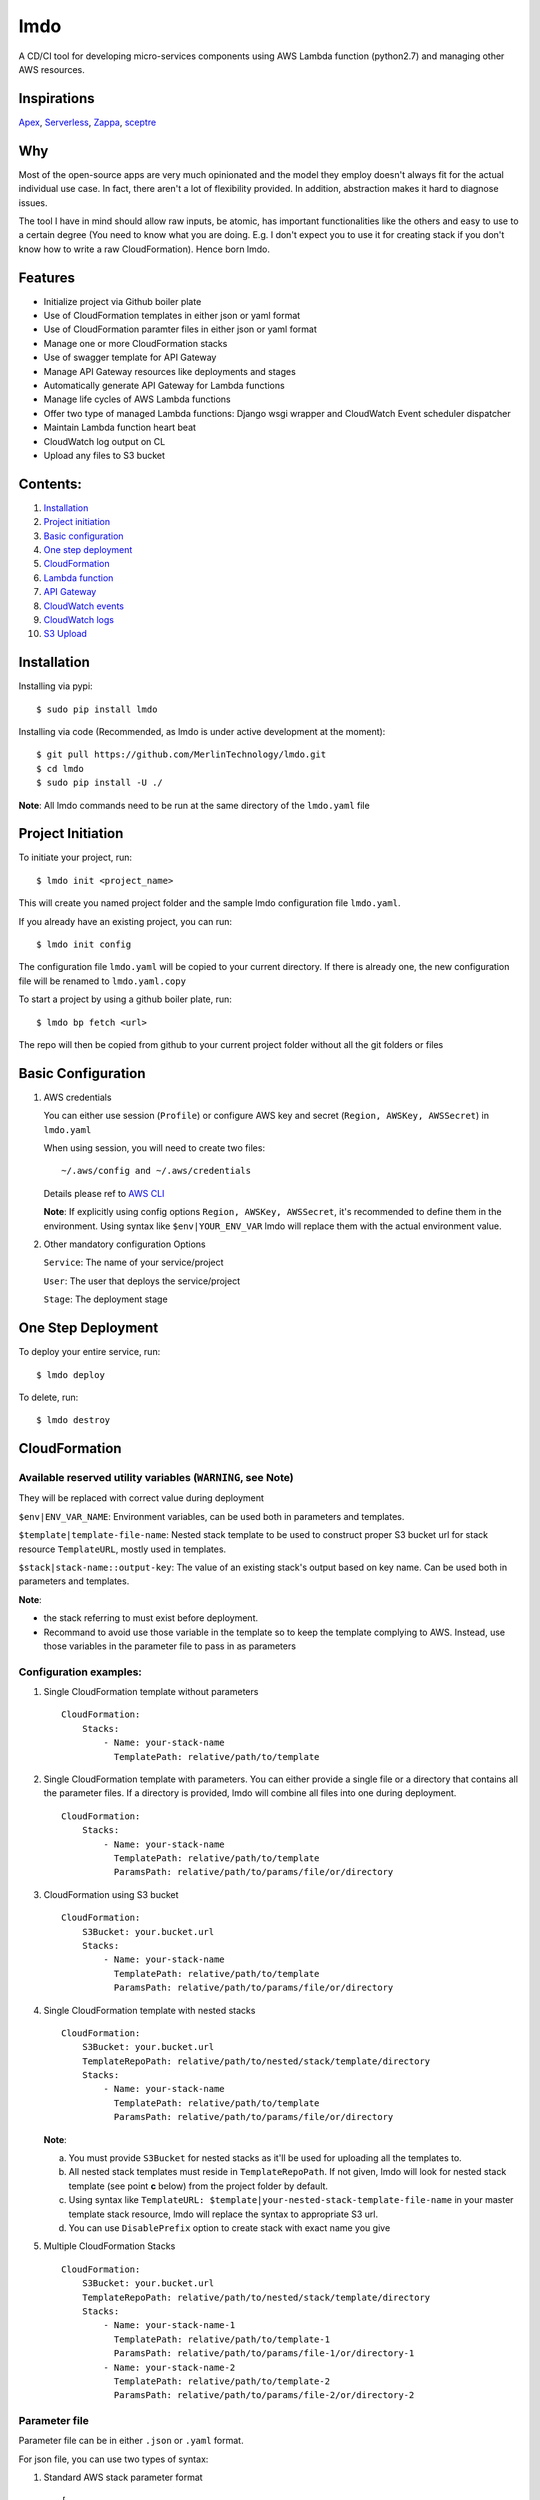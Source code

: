 lmdo
====

A CD/CI tool for developing micro-services components using AWS Lambda
function (python2.7) and managing other AWS resources.

Inspirations
------------

`Apex <https://github.com/apex/apex>`__,
`Serverless <https://github.com/serverless/serverless>`__,
`Zappa <https://github.com/Miserlou/Zappa>`__,
`sceptre <https://github.com/cloudreach/sceptre>`__

Why
---

Most of the open-source apps are very much opinionated and the model
they employ doesn't always fit for the actual individual use case. In
fact, there aren't a lot of flexibility provided. In addition,
abstraction makes it hard to diagnose issues.

The tool I have in mind should allow raw inputs, be atomic, has
important functionalities like the others and easy to use to a certain
degree (You need to know what you are doing. E.g. I don't expect you to
use it for creating stack if you don't know how to write a raw
CloudFormation). Hence born lmdo.

Features
--------

-  Initialize project via Github boiler plate
-  Use of CloudFormation templates in either json or yaml format
-  Use of CloudFormation paramter files in either json or yaml format
-  Manage one or more CloudFormation stacks
-  Use of swagger template for API Gateway
-  Manage API Gateway resources like deployments and stages
-  Automatically generate API Gateway for Lambda functions
-  Manage life cycles of AWS Lambda functions
-  Offer two type of managed Lambda functions: Django wsgi wrapper and
   CloudWatch Event scheduler dispatcher
-  Maintain Lambda function heart beat
-  CloudWatch log output on CL
-  Upload any files to S3 bucket

Contents:
---------

1.  `Installation <#installation>`__
2.  `Project initiation <#project-initiation>`__
3.  `Basic configuration <#basic-configuration>`__
4.  `One step deployment <#one-step-deployment>`__
5.  `CloudFormation <#cloudformation>`__
6.  `Lambda function <#lambda-function>`__
7.  `API Gateway <#api-gateway>`__
8.  `CloudWatch events <#cloudwatch-events>`__
9.  `CloudWatch logs <#cloudwatch-logs>`__
10. `S3 Upload <#s3-upload>`__

Installation
------------

Installing via pypi:

::

    $ sudo pip install lmdo

Installing via code (Recommended, as lmdo is under active development at
the moment):

::

    $ git pull https://github.com/MerlinTechnology/lmdo.git
    $ cd lmdo
    $ sudo pip install -U ./

**Note**: All lmdo commands need to be run at the same directory of the
``lmdo.yaml`` file

Project Initiation
------------------

To initiate your project, run:

::

    $ lmdo init <project_name>

This will create you named project folder and the sample lmdo
configuration file ``lmdo.yaml``.

If you already have an existing project, you can run:

::

    $ lmdo init config

The configuration file ``lmdo.yaml`` will be copied to your current
directory. If there is already one, the new configuration file will be
renamed to ``lmdo.yaml.copy``

To start a project by using a github boiler plate, run:

::

    $ lmdo bp fetch <url>

The repo will then be copied from github to your current project folder
without all the git folders or files

Basic Configuration
-------------------

1. AWS credentials

   You can either use session (``Profile``) or configure AWS key and
   secret (``Region, AWSKey, AWSSecret``) in ``lmdo.yaml``

   When using session, you will need to create two files:

   ::

       ~/.aws/config and ~/.aws/credentials

   Details please ref to `AWS
   CLI <http://docs.aws.amazon.com/cli/latest/userguide/cli-chap-getting-started.html>`__

   **Note**: If explicitly using config options
   ``Region, AWSKey, AWSSecret``, it's recommended to define them in the
   environment. Using syntax like ``$env|YOUR_ENV_VAR`` lmdo will
   replace them with the actual environment value.

2. Other mandatory configuration Options

   ``Service``: The name of your service/project

   ``User``: The user that deploys the service/project

   ``Stage``: The deployment stage

One Step Deployment
-------------------

To deploy your entire service, run:

::

    $ lmdo deploy

To delete, run:

::

    $ lmdo destroy

CloudFormation
--------------

Available reserved utility variables (``WARNING``, see Note)
~~~~~~~~~~~~~~~~~~~~~~~~~~~~~~~~~~~~~~~~~~~~~~~~~~~~~~~~~~~~

They will be replaced with correct value during deployment

``$env|ENV_VAR_NAME``: Environment variables, can be used both in
parameters and templates.

``$template|template-file-name``: Nested stack template to be used to
construct proper S3 bucket url for stack resource ``TemplateURL``,
mostly used in templates.

``$stack|stack-name::output-key``: The value of an existing stack's
output based on key name. Can be used both in parameters and templates.

**Note**:

-  the stack referring to must exist before deployment.
-  Recommand to avoid use those variable in the template so to keep the
   template complying to AWS. Instead, use those variables in the
   parameter file to pass in as parameters

Configuration examples:
~~~~~~~~~~~~~~~~~~~~~~~

1. Single CloudFormation template without parameters

   ::

       CloudFormation:
           Stacks:
               - Name: your-stack-name
                 TemplatePath: relative/path/to/template            

2. Single CloudFormation template with parameters. You can either
   provide a single file or a directory that contains all the parameter
   files. If a directory is provided, lmdo will combine all files into
   one during deployment.

   ::

       CloudFormation:
           Stacks:
               - Name: your-stack-name
                 TemplatePath: relative/path/to/template  
                 ParamsPath: relative/path/to/params/file/or/directory

3. CloudFormation using S3 bucket

   ::

       CloudFormation:
           S3Bucket: your.bucket.url
           Stacks:
               - Name: your-stack-name
                 TemplatePath: relative/path/to/template  
                 ParamsPath: relative/path/to/params/file/or/directory

4. Single CloudFormation template with nested stacks

   ::

       CloudFormation:
           S3Bucket: your.bucket.url
           TemplateRepoPath: relative/path/to/nested/stack/template/directory
           Stacks:
               - Name: your-stack-name
                 TemplatePath: relative/path/to/template  
                 ParamsPath: relative/path/to/params/file/or/directory

   **Note**:

   a. You must provide ``S3Bucket`` for nested stacks as it'll be used
      for uploading all the templates to.

   b. All nested stack templates must reside in ``TemplateRepoPath``. If
      not given, lmdo will look for nested stack template (see point
      **c** below) from the project folder by default.

   c. Using syntax like
      ``TemplateURL: $template|your-nested-stack-template-file-name`` in
      your master template stack resource, lmdo will replace the syntax
      to appropriate S3 url.

   d. You can use ``DisablePrefix`` option to create stack with exact
      name you give

5. Multiple CloudFormation Stacks

   ::

       CloudFormation:
           S3Bucket: your.bucket.url
           TemplateRepoPath: relative/path/to/nested/stack/template/directory
           Stacks:
               - Name: your-stack-name-1
                 TemplatePath: relative/path/to/template-1  
                 ParamsPath: relative/path/to/params/file-1/or/directory-1
               - Name: your-stack-name-2
                 TemplatePath: relative/path/to/template-2  
                 ParamsPath: relative/path/to/params/file-2/or/directory-2            

Parameter file
~~~~~~~~~~~~~~

Parameter file can be in either ``.json`` or ``.yaml`` format.

For json file, you can use two types of syntax:

1. Standard AWS stack parameter format

   ::

       [
           {
               "ParameterKey": "your-parameter-key-1",
               "ParameterValue": "your-parameter-value-1"
           },
           {
               "ParameterKey": "your-parameter-key-2",
               "ParameterValue": "your-parameter-value-2"
           }            
       ]

2. lmdo json format

   ::

       {
           "your-parameter-key-1": "your-parameter-value-1",
           "your-parameter-key-2": "your-parameter-value-2"
       }

3. For yaml file, the format as follow:

   ::

       your-parameter-key-1: your-parameter-value-1
       your-parameter-key-2: your-parameter-value-2

4. Available reserved utility variables

   They will be replaced with correct value during deployment

   ``$env|ENV_VAR_NAME``: Environment variables, can be used both in
   parameters and templates.

   ``$stack|stack-name::output-key``: The value of an existing stack's
   output based on key name. Can be used both in parameters and
   templates.

   ``$template|template-file-name``: Nested stack template to be used to
   construct proper S3 bucket url for stack resource ``TemplateURL``,
   mostly used in templates.

   **Note**:

   The stack referring to must exist before deployment.

   For ``CommaDelimitedList`` type, you can do
   ``"$env|ENV_VAR_NAME1, $env|ENV_VAR_NAME2"``. Same to ``$stack|*``.

Commands
~~~~~~~~

To create your CloudFormation, run:

::

    $ lmdo cf create

To update or delete, run the similar command using ``update`` or
``delete`` keyword

To use change-set instead of directly update stack, use ``-c`` or
``--change_set`` option:

::

    $ lmdo cf create -c

Stack event will be output by default, if you want to hide it, use
``-he`` or ``--hide-event`` option:

::

    $ lmdo cf create -he

For only change one specific stack, use option ``--stack=``

Lambda Function
---------------

lmdo facilitates packaging, uploading and managing your lambda function.
Out of box, it also provides support for two types of lambda function
wrapper: wsgi and event dispatcher apart from the standard Lambda
function.

Basic configuration structure
~~~~~~~~~~~~~~~~~~~~~~~~~~~~~

::

    VirtualEnv: False
    Lambda:
        - function-1 configuration
        - function-2 configuration
        ...

**Note**: - If you are using virtualenv, please set ``VirtualEnv`` to
``True`` - The actual deployed function name created by lmdo will be
using ``<user>-<stage>-<service-name>-<FunctionName>``

Optional configurations and their default values available for all function types
~~~~~~~~~~~~~~~~~~~~~~~~~~~~~~~~~~~~~~~~~~~~~~~~~~~~~~~~~~~~~~~~~~~~~~~~~~~~~~~~~

``Type``: default ``default``. Other availabe types are ``wsgi`` and
``cron_dispatcher``

``MemorySize``: default ``128``

``Runtime``: default ``python2.7`` (Note: lmdo only support python at
the moment)

``Timeout``: default ``180``

``HeatUp``: default ``False``. Provide CPR for lambda function to keep
container alive. Only avaiable for ``wsgi`` and ``default`` functions.

``HeatRate``: default ``rate(4 minutes)`` before container becomes
inactive. Only avaiable for ``wsgi`` and ``default`` functions.

VPC configuration:

::

    VpcConfig:                          
        SecurityGroupIds:
            - security-group-id-1
            - security-group-id-2
        SubnetIds:
            - subnet-id-1
            - subnet-id-2

Runtime environment variables

::

    EnvironmentVariables:          
        MYSQL_HOST: host-url
        MYSQL_PASSWORD: password
        MYSQL_USERNAME: username
        MYSQL_DATABASE: dbname

Role and policies:

::

    RoleArn: your-role-arn

or

::

    RolePolicy:                         
        AssumeRoles:                    
            - sns.amazonaws.com         
        PolicyDocument: file/path/to/your/policy
        ManagedPolicyArns:             
            - your-managed-policy-arn      

| **Note**: - ``$region`` and ``$accountId`` are available to use in
your ``PolicyDocument`` so you don't need to hard-code them - Only one
of ``RoleArn`` and ``RolePolicy`` required. - If both provided,
``RolePolicy`` takes over. - If none provided, lmdo will create a
default role with default policy - the default role will assume role of
apigateway, lambda, events, ec2. - the default policy will allow
``lambda:InvokeFunction``, ``lambda:AddPermission``,
``lambda:RemovePermission`` on the lambda function,
``log:CreateLogGroup``, ``logs:CreateLogStream``, ``logs:PutLogEvents``,
``ec2:DescribeNetworkInterfaces``, ``ec2:CreateNetworkInterface`` and
``ec2:DeleteNetworkInterface`` actions
| - Only extra assume roles and policies need to be configured other
than the default

Examples
~~~~~~~~

1. Standard lambda function

   Requirements:

   The invokable lambda function files need to be placed on the top
   level of the project folder.

   Put all your dependent packages in ``requirements.txt``

   Configuration:

   ::

       Lambda:
           - S3Bucket: lambda.bucket.name
             FunctionName: your-function-name
             Handler: handler.fly                

2. Django wsgi lambda function

   It wraps up Django and bridge between API gateway and your Django

   Requirements:

   Put all your dependent packages in ``requirements.txt``

   Optional configuration:

   ``CognitoUserPoolId``: It will set the API gateway authentication if
   provided. You can only have one per ``ApiBasePath``

   Configuration:

   ::

       Lambda:
           - S3Bucket: lambda.bucket.name       
             Type: wsgi                       
             DisableApiGateway: False            
             ApiBasePath: /path                  
             FunctionName: your-function-name         
             EnvironmentVariables:              
                 DJANGO_SETTINGS_MODULE: mysite.settings

   **Note**:

   By default, ``DisableApiGateway`` is set to ``False``. You must set
   your ``ApiBasePath`` when it's ``False``

   ``DJANGO_SETTINGS_MODULE`` environment variable is a must for it to
   work

3. Cron dispatcher

   Cron dispatcher function allows you to create multiple event
   schedulers on different functions via a single dispatcher. **Note**:
   lmdo will construct rule name based on
   ``<user>-<stage>-<service-name>-<FunctionName>--<handler>``.
   CloudWatch events rule name can only be within 64 characters, so mind
   your names.

   Configuration:

   ::

       Lambda:
           - S3Bucket: lambda.bucket.name      
             Type: cron_dispatcher                     
             FunctionName: your-dispatcher-name            
             RuleHandlers:
                 - Handler: your.module.handler
                   Rate: your cron string e.g. Rate(1 minutes)

Available reserved utility variables
~~~~~~~~~~~~~~~~~~~~~~~~~~~~~~~~~~~~

They will be replaced with correct value during deployment

``$stack|stack-name::output-key``: The value of an existing stack's
output based on key name. Can be used both in parameters and templates.

**Note**:

The stack referring to MUST exist before deployment.

For ``CommaDelimitedList`` type, you can do
``"$stack|stack-name::key1, $stack|stack-name::key2"``.

Commands
~~~~~~~~

To create all functions, run (update/delete similar):

::

    $ lmdo lm create

Options: ``--function-name``: Only action on a particular function

To package the function only:

::

    $ lmdo package --function-name=your-function-name

API Gateway
-----------

Swagger template is used to create API Gateway

Requirments
~~~~~~~~~~~

-  A folder named 'swagger' under your project folder
-  Name your swagger template as ``apigateway.json``

Configuration
~~~~~~~~~~~~~

::

    ApiGatewayName: Your unique Apigateway name

Optionally, you can use ``ApiVarMapToFile`` to map your custom key to a
file for replacement

::

    ApiVarMapToFile:                   
        $mappingKey: file/path/name               

You can also use ``ApiVarMapToVar`` to map any string values to your
defined key. For this mapping, you can also use ``$stack`` and
``$lambda-arn`` utitlity variable for the value.

::

    ApiVarMapToVar:
        $mappingKey1: value
        $mappingKey2: $stack|stack-name::key1
        $mappingKey3: $lambda-arn|lambda-name

**NOTE:** Please name your version as ``$version`` and your title as
``$title`` so that Lmdo can update it during creation using the value of
``ApiGatewayName`` in your lmdo.yaml

Commands
~~~~~~~~

To manage your APIGateway resource, run(update/delete similar):

::

    $ lmdo api create

You can create or delete a stage by running:

::

    $ lmdo api create-stage <from_stage> <to_stage>

or

::

    $ lmdo api delete-stage <from_stage>

CloudWatch events
-----------------

Configuration
~~~~~~~~~~~~~

::

    CloudWatchEvent:
        - Name: rule_name                          
          ScheduleExpression: [schedule-expression]  
          EventPatternFile: [path/to/pattern/file] 
          Targets:                                  
              - Type: default                        
                Arn: aws-resource-arn
              - Type: local                          
                FunctionName: local-function-name
                

``[schedule-expression]``:
http://docs.aws.amazon.com/AmazonCloudWatch/latest/events/ScheduledEvents.html
``[path/to/pattern/file]``:
http://docs.aws.amazon.com/AmazonCloudWatch/latest/events/CloudWatchEventsandEventPatterns.html

Options:

``Description``: description of your rule

``DisablePrefix``: default to ``False``. If ``True``, lmdo will use your
rule name instead of using ``<user>-<stage>-<service-name>-<rule_name>``

``RoleArn``: default lmdo will create lambda invokable role

**Note**

When target type is ``local``, lmdo will replace it with your function
ARN

CloudWatch Logs
---------------

Commands
~~~~~~~~

You can tail any AWS cloudwatch group logs by running:

::

    $ lmdo logs tail your_log_group_name

``--day``: defines how many days ago the logs need to be retrieved

``--start-date`` or ``--end-date``: specify a start date and/or end date
for the log entries using format ``YYYY-MM-DD``

You can also tail logs of your lambda function in your project by
running:

::

    $ lmdo logs tail function your-function-name

``your-function-name`` is the function name you configure in your
lmdo.yaml

S3 Upload
---------

lmdo offers a simple command line to upload your local static asset into
a S3 bucket.

Configuration
~~~~~~~~~~~~~

::

    AssetS3Bucket: your.bucket.url
    AssetDirectory: directory/where/your/assets/in

Commands
~~~~~~~~

To upload (Note: it doesn't delete files):

::

    $ lmdo s3 sync
